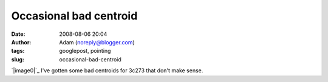 Occasional bad centroid
#######################
:date: 2008-08-06 20:04
:author: Adam (noreply@blogger.com)
:tags: googlepost, pointing
:slug: occasional-bad-centroid

`|image0|`_
I've gotten some bad centroids for 3c273 that don't make sense.

.. _|image1|: http://4.bp.blogspot.com/_lsgW26mWZnU/SJoDqKsjWsI/AAAAAAAADMQ/89W6FBUZmvQ/s1600-h/badcentroid.jpg

.. |image0| image:: http://4.bp.blogspot.com/_lsgW26mWZnU/SJoDqKsjWsI/AAAAAAAADMQ/89W6FBUZmvQ/s320/badcentroid.jpg
.. |image1| image:: http://4.bp.blogspot.com/_lsgW26mWZnU/SJoDqKsjWsI/AAAAAAAADMQ/89W6FBUZmvQ/s320/badcentroid.jpg
